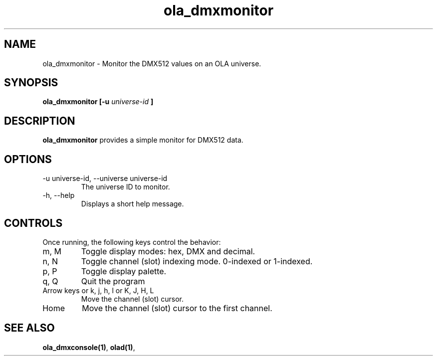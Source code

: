 .TH ola_dmxmonitor 1 "March 2013"
.SH NAME
ola_dmxmonitor \- Monitor the DMX512 values on an OLA universe.
.SH SYNOPSIS
.B ola_dmxmonitor [-u
.I universe-id
.B ]
.SH DESCRIPTION
.B ola_dmxmonitor
provides a simple monitor for DMX512 data.
.SH OPTIONS
.IP "-u universe-id, --universe universe-id"
The universe ID to monitor.
.IP "-h, --help"
Displays a short help message.
.SH CONTROLS
Once running, the following keys control the behavior:
.IP "m, M"
Toggle display modes: hex, DMX and decimal.
.IP "n, N"
Toggle channel (slot) indexing mode. 0-indexed or 1-indexed.
.IP "p, P"
Toggle display palette.
.IP "q, Q"
Quit the program
.IP "Arrow keys or k, j, h, l or K, J, H, L"
Move the channel (slot) cursor.
.IP "Home"
Move the channel (slot) cursor to the first channel.
.SH SEE ALSO
.BR ola_dmxconsole(1) ,
.BR olad(1) ,
.

